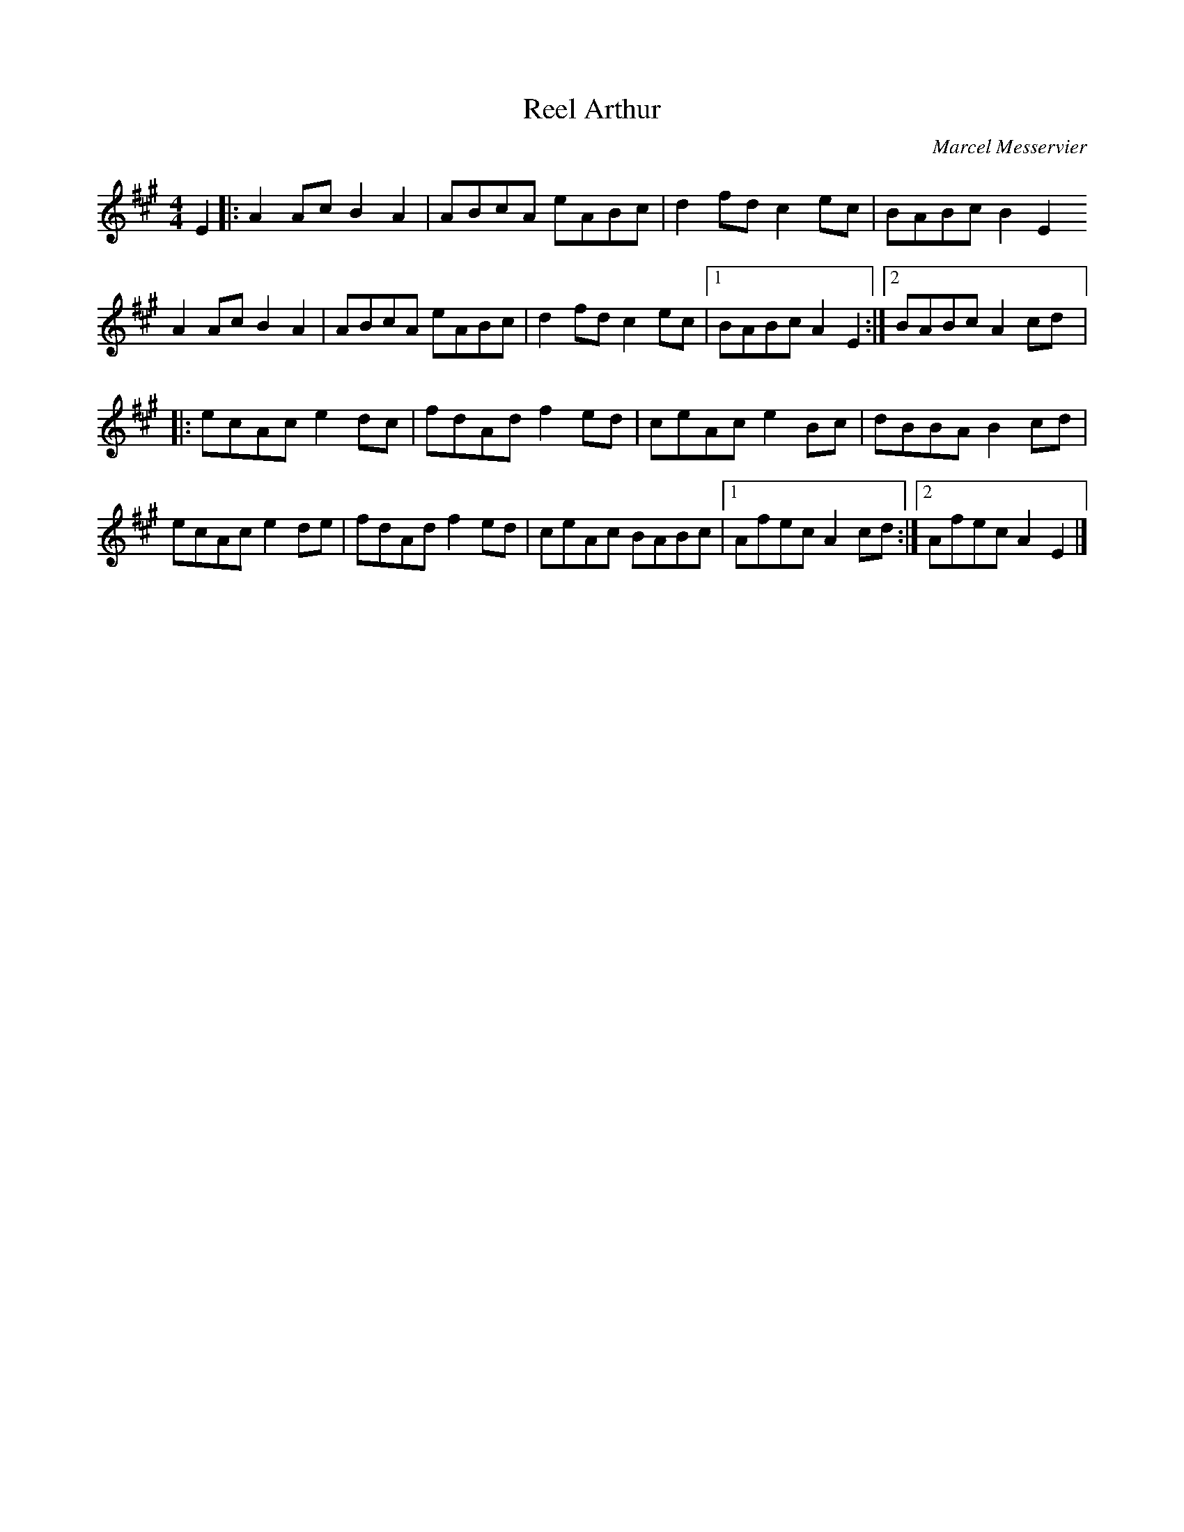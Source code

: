 X:83
T:Reel Arthur
C:Marcel Messervier
Z:robin.beech@mcgill.ca
M:4/4
L:1/8
K:A
E2 |: A2Ac B2A2 | ABcA eABc | d2fd c2ec | BABc B2E2
A2Ac B2A2 | ABcA eABc | d2fd c2ec |1 BABc  A2E2 :|2 BABc A2cd |:
ecAc e2dc | fdAd f2ed | ceAc e2Bc | dBBA B2cd |
ecAc e2de | fdAd f2ed | ceAc BABc |1 Afec A2cd :|2 Afec A2E2 |]
